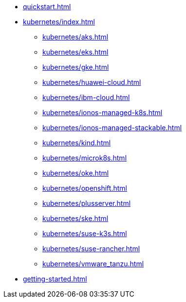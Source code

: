 * xref:quickstart.adoc[]
* xref:kubernetes/index.adoc[]
** xref:kubernetes/aks.adoc[]
** xref:kubernetes/eks.adoc[]
** xref:kubernetes/gke.adoc[]
** xref:kubernetes/huawei-cloud.adoc[]
** xref:kubernetes/ibm-cloud.adoc[]
** xref:kubernetes/ionos-managed-k8s.adoc[]
** xref:kubernetes/ionos-managed-stackable.adoc[]
** xref:kubernetes/kind.adoc[]
** xref:kubernetes/microk8s.adoc[]
** xref:kubernetes/oke.adoc[]
** xref:kubernetes/openshift.adoc[]
** xref:kubernetes/plusserver.adoc[]
** xref:kubernetes/ske.adoc[]
** xref:kubernetes/suse-k3s.adoc[]
** xref:kubernetes/suse-rancher.adoc[]
** xref:kubernetes/vmware_tanzu.adoc[]
* xref:getting-started.adoc[]
